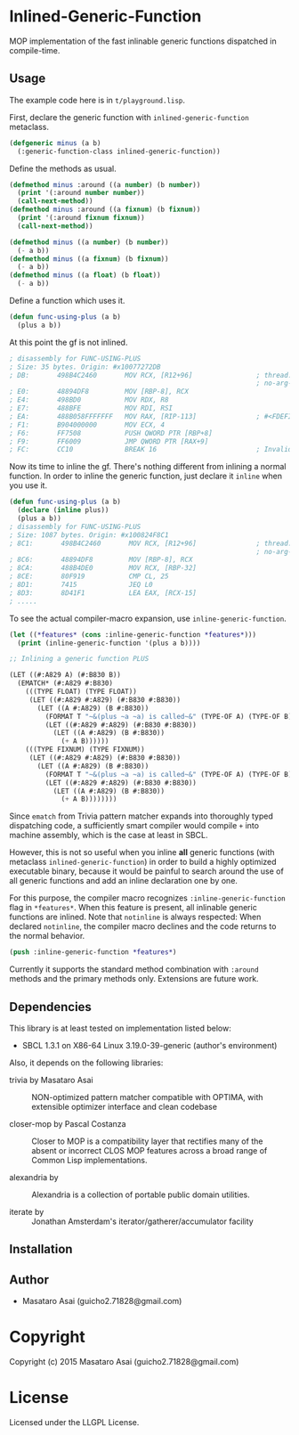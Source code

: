 
* Inlined-Generic-Function

MOP implementation of the fast inlinable generic functions dispatched in compile-time.

** Usage

The example code here is in =t/playground.lisp=.

First, declare the generic function with =inlined-generic-function= metaclass.

#+BEGIN_SRC lisp
(defgeneric minus (a b)
  (:generic-function-class inlined-generic-function))
#+END_SRC

Define the methods as usual.

#+BEGIN_SRC lisp
(defmethod minus :around ((a number) (b number))
  (print '(:around number number))
  (call-next-method))
(defmethod minus :around ((a fixnum) (b fixnum))
  (print '(:around fixnum fixnum))
  (call-next-method))

(defmethod minus ((a number) (b number))
  (- a b))
(defmethod minus ((a fixnum) (b fixnum))
  (- a b))
(defmethod minus ((a float) (b float))
  (- a b))
#+END_SRC

Define a function which uses it.

#+BEGIN_SRC lisp
(defun func-using-plus (a b)
  (plus a b))
#+END_SRC

At this point the gf is not inlined.

#+BEGIN_SRC lisp
; disassembly for FUNC-USING-PLUS
; Size: 35 bytes. Origin: #x10077272DB
; DB:       498B4C2460       MOV RCX, [R12+96]                ; thread.binding-stack-pointer
                                                              ; no-arg-parsing entry point
; E0:       48894DF8         MOV [RBP-8], RCX
; E4:       498BD0           MOV RDX, R8
; E7:       488BFE           MOV RDI, RSI
; EA:       488B058FFFFFFF   MOV RAX, [RIP-113]               ; #<FDEFINITION for PLUS>
; F1:       B904000000       MOV ECX, 4
; F6:       FF7508           PUSH QWORD PTR [RBP+8]
; F9:       FF6009           JMP QWORD PTR [RAX+9]
; FC:       CC10             BREAK 16                         ; Invalid argument count trap
#+END_SRC

Now its time to inline the gf. There's nothing different from inlining a normal function.
In order to inline the generic function, just declare it =inline= when you use it.

#+BEGIN_SRC lisp
(defun func-using-plus (a b)
  (declare (inline plus))
  (plus a b))
; disassembly for FUNC-USING-PLUS
; Size: 1087 bytes. Origin: #x100824F8C1
; 8C1:       498B4C2460       MOV RCX, [R12+96]               ; thread.binding-stack-pointer
                                                              ; no-arg-parsing entry point
; 8C6:       48894DF8         MOV [RBP-8], RCX
; 8CA:       488B4DE0         MOV RCX, [RBP-32]
; 8CE:       80F919           CMP CL, 25
; 8D1:       7415             JEQ L0
; 8D3:       8D41F1           LEA EAX, [RCX-15]
; .....
#+END_SRC

To see the actual compiler-macro expansion, use =inline-generic-function=.

#+BEGIN_SRC lisp
(let ((*features* (cons :inline-generic-function *features*)))
  (print (inline-generic-function '(plus a b))))

;; Inlining a generic function PLUS

(LET ((#:A829 A) (#:B830 B))
  (EMATCH* (#:A829 #:B830)
    (((TYPE FLOAT) (TYPE FLOAT))
     (LET ((#:A829 #:A829) (#:B830 #:B830))
       (LET ((A #:A829) (B #:B830))
         (FORMAT T "~&(plus ~a ~a) is called~&" (TYPE-OF A) (TYPE-OF B))
         (LET ((#:A829 #:A829) (#:B830 #:B830))
           (LET ((A #:A829) (B #:B830))
             (+ A B))))))
    (((TYPE FIXNUM) (TYPE FIXNUM))
     (LET ((#:A829 #:A829) (#:B830 #:B830))
       (LET ((A #:A829) (B #:B830))
         (FORMAT T "~&(plus ~a ~a) is called~&" (TYPE-OF A) (TYPE-OF B))
         (LET ((#:A829 #:A829) (#:B830 #:B830))
           (LET ((A #:A829) (B #:B830))
             (+ A B)))))))) 
#+END_SRC

Since =ematch= from Trivia pattern matcher expands into thoroughly typed
dispatching code, a sufficiently smart compiler would compile =+= into
machine assembly, which is the case at least in SBCL.

However, this is not so useful when you inline *all* generic functions (with
metaclass =inlined-generic-function=) in order to build a highly optimized
executable binary, because it would be painful to search around the use of
all generic functions and add an inline declaration one by one.

For this purpose, the compiler macro recognizes =:inline-generic-function=
flag in =*features*=. When this feature is present, all inlinable generic
functions are inlined.  Note that =notinline= is always respected: When
declared =notinline=, the compiler macro declines and the code returns to
the normal behavior.

#+BEGIN_SRC lisp
(push :inline-generic-function *features*)
#+END_SRC

Currently it supports the standard method combination with =:around= methods
and the primary methods only.  Extensions are future work.


** Dependencies

This library is at least tested on implementation listed below:

+ SBCL 1.3.1 on X86-64 Linux  3.19.0-39-generic (author's environment)

Also, it depends on the following libraries:

+ trivia by Masataro Asai ::
    NON-optimized pattern matcher compatible with OPTIMA, with extensible optimizer interface and clean codebase

+ closer-mop by Pascal Costanza ::
    Closer to MOP is a compatibility layer that rectifies many of the absent or incorrect CLOS MOP features across a broad range of Common Lisp implementations.

+ alexandria by  ::
    Alexandria is a collection of portable public domain utilities.

+ iterate by  ::
    Jonathan Amsterdam's iterator/gatherer/accumulator facility



** Installation


** Author

+ Masataro Asai (guicho2.71828@gmail.com)

* Copyright

Copyright (c) 2015 Masataro Asai (guicho2.71828@gmail.com)


* License

Licensed under the LLGPL License.



